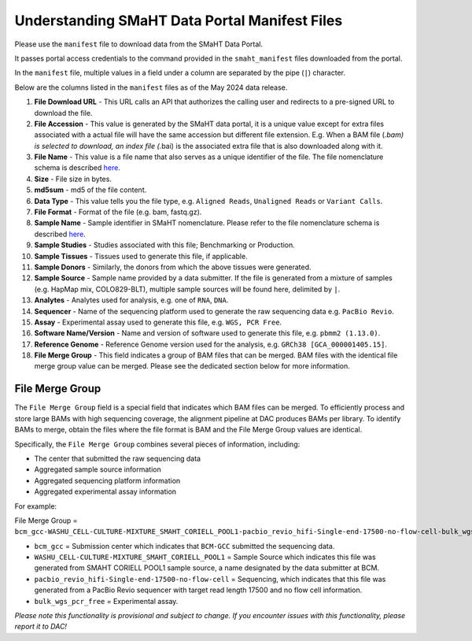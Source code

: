 ==============================================
Understanding SMaHT Data Portal Manifest Files
==============================================

Please use the ``manifest`` file to download data from the SMaHT Data Portal.

It passes portal access credentials to the command provided in the ``smaht_manifest`` files downloaded from the portal.

In the ``manifest`` file, multiple values in a field under a column are separated by the pipe (``|``) character.

Below are the columns listed in the ``manifest`` files as of the May 2024 data release.

#. **File Download URL** - This URL calls an API that authorizes the calling user and redirects to a pre-signed URL to download the file.

#. **File Accession** - This value is generated by the SMaHT data portal, it is a unique value  except for extra files associated with a actual file will have the same accession but different file extension. E.g. When a BAM file (*.bam) is selected to download, an index file (*.bai) is the associated extra file that is also downloaded along with it.

#. **File Name** - This value is a file name that also serves as a unique identifier of the file. The file nomenclature schema is described `here <https://data.smaht.org/docs/additional-resources/sample-file-nomenclature>`_.

#. **Size** - File size in bytes.

#. **md5sum** - md5 of the file content.

#. **Data Type** - This value tells you the file type, e.g. ``Aligned Reads``, ``Unaligned Reads`` or ``Variant Calls``.

#. **File Format** - Format of the file (e.g. bam, fastq.gz).

#. **Sample Name** - Sample identifier in SMaHT nomenclature. Please refer to the file nomenclature schema is described `here <https://data.smaht.org/docs/additional-resources/sample-file-nomenclature>`_.

#. **Sample Studies** - Studies associated with this file; Benchmarking or Production.

#. **Sample Tissues** - Tissues used to generate this file, if applicable.

#. **Sample Donors** - Similarly, the donors from which the above tissues were generated.

#. **Sample Source** - Sample name provided by a data submitter. If the file is generated from a mixture of samples (e.g. HapMap mix, COLO829-BLT), multiple sample sources will be found here, delimited by ``|``.

#. **Analytes** - Analytes used for analysis, e.g. one of ``RNA``, ``DNA``.

#. **Sequencer** - Name of the sequencing platform used to generate the raw sequencing data e.g. ``PacBio Revio``.

#. **Assay** - Experimental assay used to generate this file, e.g. ``WGS, PCR Free``.

#. **Software Name/Version** - Name and version of software used to generate this file, e.g. ``pbmm2 (1.13.0)``.

#. **Reference Genome** - Reference Genome version used for the analysis, e.g. ``GRCh38 [GCA_000001405.15]``.

#. **File Merge Group** - This field indicates a group of BAM files that can be merged. BAM files with the identical file merge group value can be merged. Please see the dedicated section below for more information.


----------------
File Merge Group
----------------

The ``File Merge Group`` field is a special field that indicates which BAM files can be merged. To efficiently process and store large BAMs with high sequencing coverage, the alignment pipeline at DAC produces BAMs per library. To identify BAMs to merge, obtain the files where the file format is BAM and the File Merge Group values are identical.

Specifically, the ``File Merge Group`` combines several pieces of information, including:

* The center that submitted the raw sequencing data
* Aggregated sample source information
* Aggregated sequencing platform information
* Aggregated experimental assay information

For example:

File Merge Group = ``bcm_gcc-WASHU_CELL-CULTURE-MIXTURE_SMAHT_CORIELL_POOL1-pacbio_revio_hifi-Single-end-17500-no-flow-cell-bulk_wgs_pcr_free``

* ``bcm_gcc`` = Submission center which indicates that ``BCM-GCC`` submitted the sequencing data.
* ``WASHU_CELL-CULTURE-MIXTURE_SMAHT_CORIELL_POOL1`` = Sample Source which indicates this file was generated from SMAHT CORIELL POOL1 sample source, a name designated by the data submitter at BCM.
* ``pacbio_revio_hifi-Single-end-17500-no-flow-cell`` = Sequencing, which indicates that this file was generated from a PacBio Revio sequencer with target read length 17500 and no flow cell information.
* ``bulk_wgs_pcr_free`` = Experimental assay.

*Please note this functionality is provisional and subject to change. If you encounter issues with this functionality, please report it to DAC!*
